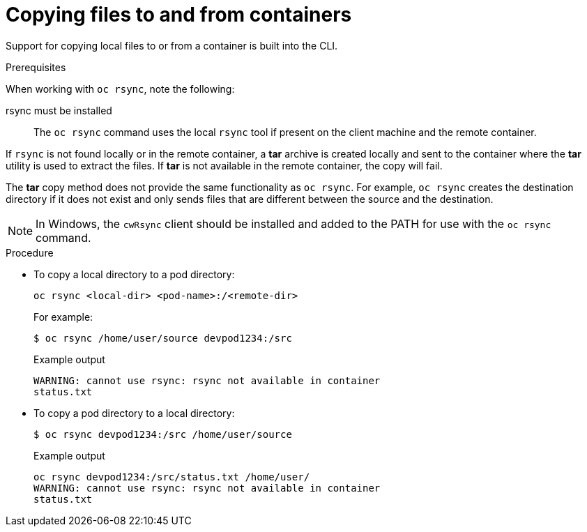 // Module included in the following assemblies:
//
// * nodes/nodes-containers-copying-files.adoc

[id="nodes-containers-copying-files-procedure_{context}"]
= Copying files to and from containers

Support for copying local files to or from a container is built into the CLI.

.Prerequisites

When working with `oc rsync`, note the following:

rsync must be installed::
The `oc rsync` command uses the local `rsync` tool if present on the client
machine and the remote container.

If `rsync` is not found locally or in the remote container, a *tar* archive
is created locally and sent to the container where the *tar* utility is used to
extract the files. If *tar* is not available in the remote container, the
copy will fail.

The *tar* copy method does not provide the same functionality as `oc rsync`. For
example, `oc rsync` creates the destination directory if it does not exist and
only sends files that are different between the source and the destination.

[NOTE]
====
In Windows, the `cwRsync` client should be installed and added to the PATH for
use with the `oc rsync` command.
====

.Procedure

* To copy a local directory to a pod directory:
+
[source,terminal]
----
oc rsync <local-dir> <pod-name>:/<remote-dir>
----
+
For example:
+
[source,terminal]
----
$ oc rsync /home/user/source devpod1234:/src
----
+
.Example output
[source,terminal]
----
WARNING: cannot use rsync: rsync not available in container
status.txt
----

* To copy a pod directory to a local directory:
+
[source,terminal]
----
$ oc rsync devpod1234:/src /home/user/source
----
+
.Example output
[source,terminal]
----
oc rsync devpod1234:/src/status.txt /home/user/
WARNING: cannot use rsync: rsync not available in container
status.txt
----
